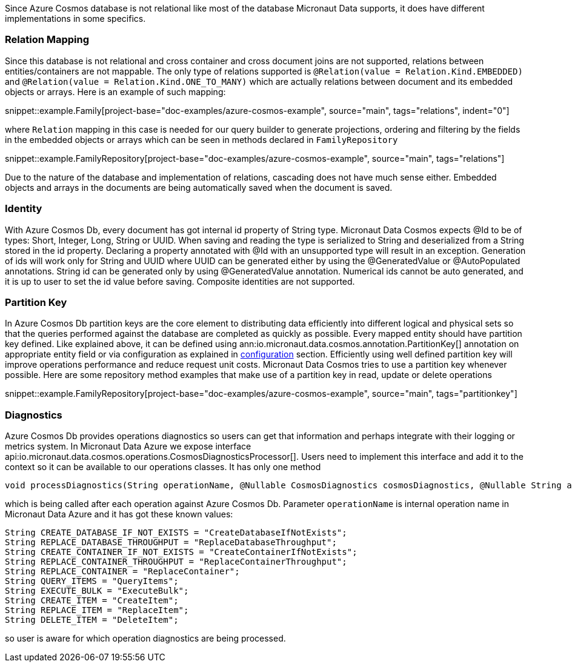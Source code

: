 Since Azure Cosmos database is not relational like most of the database Micronaut Data supports, it does have different implementations in some specifics.

=== Relation Mapping ===

Since this database is not relational and cross container and cross document joins are not supported, relations between entities/containers are not mappable. The only type of relations supported is `@Relation(value = Relation.Kind.EMBEDDED)` and `@Relation(value = Relation.Kind.ONE_TO_MANY)` which are actually relations between document and its embedded objects or arrays. Here is an example of such mapping:

snippet::example.Family[project-base="doc-examples/azure-cosmos-example", source="main", tags="relations", indent="0"]

where `Relation` mapping in this case is needed for our query builder to generate projections, ordering and filtering by the fields in the embedded objects or arrays which can be seen in methods declared in `FamilyRepository`

snippet::example.FamilyRepository[project-base="doc-examples/azure-cosmos-example", source="main", tags="relations"]

Due to the nature of the database and implementation of relations, cascading does not have much sense either. Embedded objects and arrays in the documents are being automatically saved when the document is saved.

=== Identity ===

With Azure Cosmos Db, every document has got internal id property of String type. Micronaut Data Cosmos expects @Id to be of types: Short, Integer, Long, String or UUID. When saving and reading the type is serialized to String and deserialized from a String stored in the id property. Declaring a property annotated with @Id with an unsupported type will result in an exception.
Generation of ids will work only for String and UUID where UUID can be generated either by using the @GeneratedValue or @AutoPopulated annotations. String id can be generated only by using @GeneratedValue annotation. Numerical ids cannot be auto generated, and it is up to user to set the id value before saving.
Composite identities are not supported.

=== Partition Key ===

In Azure Cosmos Db partition keys are the core element to distributing data efficiently into different logical and physical sets so that the queries performed against the database are completed as quickly as possible. Every mapped entity should have partition key defined. Like explained above, it can be defined using ann:io.micronaut.data.cosmos.annotation.PartitionKey[] annotation on appropriate entity field or via configuration as explained in <<azureCosmosConfiguration, configuration>> section. Efficiently using well defined partition key will improve operations performance and reduce request unit costs.
Micronaut Data Cosmos tries to use a partition key whenever possible. Here are some repository method examples that make use of a partition key in read, update or delete operations

snippet::example.FamilyRepository[project-base="doc-examples/azure-cosmos-example", source="main", tags="partitionkey"]

=== Diagnostics ===

Azure Cosmos Db provides operations diagnostics so users can get that information and perhaps integrate  with their logging or metrics system. In Micronaut Data Azure we expose interface api:io.micronaut.data.cosmos.operations.CosmosDiagnosticsProcessor[]. Users need to implement this interface and add it to the context so it can be available to our operations classes. It has only one method
[source,java]
----
void processDiagnostics(String operationName, @Nullable CosmosDiagnostics cosmosDiagnostics, @Nullable String activityId, double requestCharge);
----
which is being called after each operation against Azure Cosmos Db. Parameter `operationName` is internal operation name in Micronaut Data Azure and it has got these known values:
[source,java]
----
String CREATE_DATABASE_IF_NOT_EXISTS = "CreateDatabaseIfNotExists";
String REPLACE_DATABASE_THROUGHPUT = "ReplaceDatabaseThroughput";
String CREATE_CONTAINER_IF_NOT_EXISTS = "CreateContainerIfNotExists";
String REPLACE_CONTAINER_THROUGHPUT = "ReplaceContainerThroughput";
String REPLACE_CONTAINER = "ReplaceContainer";
String QUERY_ITEMS = "QueryItems";
String EXECUTE_BULK = "ExecuteBulk";
String CREATE_ITEM = "CreateItem";
String REPLACE_ITEM = "ReplaceItem";
String DELETE_ITEM = "DeleteItem";
----
so user is aware for which operation diagnostics are being processed.
